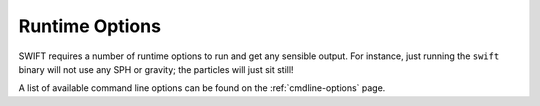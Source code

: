 .. Runtime Options
   Josh Borrow, 5th April 2018

Runtime Options
===============

SWIFT requires a number of runtime options to run and get any sensible output.
For instance, just running the ``swift`` binary will not use any SPH or gravity;
the particles will just sit still!

A list of available command line options can be found on the :ref:`cmdline-options` page.

